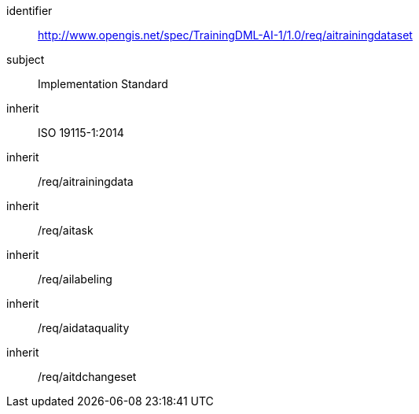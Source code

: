[requirements_class]
====
[%metadata]
identifier:: http://www.opengis.net/spec/TrainingDML-AI-1/1.0/req/aitrainingdataset

subject:: Implementation Standard

inherit:: ISO 19115-1:2014

inherit:: /req/aitrainingdata

inherit:: /req/aitask

inherit:: /req/ailabeling

inherit:: /req/aidataquality

inherit:: /req/aitdchangeset
====